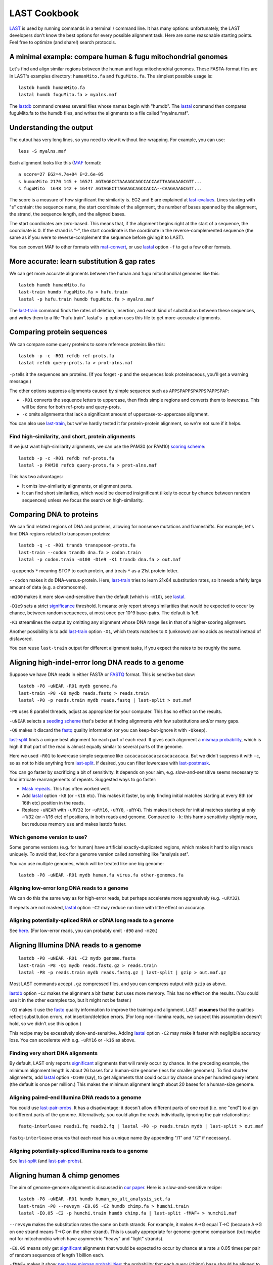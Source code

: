 LAST Cookbook
=============

LAST_ is used by running commands in a terminal / command line.  It
has many options: unfortunately, the LAST developers don't know the
best options for every possible alignment task.  Here are some
reasonable starting points.  Feel free to optimize (and share!) search
protocols.

A minimal example: compare human & fugu mitochondrial genomes
-------------------------------------------------------------

Let's find and align similar regions between the human and fugu
mitochondrial genomes.  These FASTA-format files are in LAST's
examples directory: ``humanMito.fa`` and ``fuguMito.fa``.  The
simplest possible usage is::

  lastdb humdb humanMito.fa
  lastal humdb fuguMito.fa > myalns.maf

The lastdb_ command creates several files whose names begin with
"humdb".  The lastal_ command then compares fuguMito.fa to the humdb
files, and writes the alignments to a file called "myalns.maf".

Understanding the output
------------------------

The output has very long lines, so you need to view it without
line-wrapping.  For example, you can use::

  less -S myalns.maf

Each alignment looks like this (MAF_ format)::

  a score=27 EG2=4.7e+04 E=2.6e-05
  s humanMito 2170 145 + 16571 AGTAGGCCTAAAAGCAGCCACCAATTAAGAAAGCGTT...
  s fuguMito  1648 142 + 16447 AGTAGGCTTAGAAGCAGCCACCA--CAAGAAAGCGTT...

The score is a measure of how significant the similarity is.  EG2 and
E are explained at last-evalues_.  Lines starting with "s" contain:
the sequence name, the start coordinate of the alignment, the number
of bases spanned by the alignment, the strand, the sequence length,
and the aligned bases.

The start coordinates are zero-based.  This means that, if the
alignment begins right at the start of a sequence, the coordinate is
0.  If the strand is "-", the start coordinate is the coordinate in
the reverse-complemented sequence (the same as if you were to
reverse-complement the sequence before giving it to LAST).

You can convert MAF to other formats with maf-convert_, or use lastal_
option ``-f`` to get a few other formats.

More accurate: learn substitution & gap rates
---------------------------------------------

We can get more accurate alignments between the human and fugu
mitochondrial genomes like this::

  lastdb humdb humanMito.fa
  last-train humdb fuguMito.fa > hufu.train
  lastal -p hufu.train humdb fuguMito.fa > myalns.maf

The last-train_ command finds the rates of deletion, insertion, and
each kind of substitution between these sequences, and writes them to
a file "hufu.train".  lastal's ``-p`` option uses this file to get
more-accurate alignments.

Comparing protein sequences
---------------------------

We can compare some query proteins to some reference proteins like
this::

  lastdb -p -c -R01 refdb ref-prots.fa
  lastal refdb query-prots.fa > prot-alns.maf

``-p`` tells it the sequences are proteins.  (If you forget ``-p`` and
the sequences look proteinaceous, you'll get a warning message.)

The other options suppress alignments caused by simple sequence such
as ``APPSPAPPSPAPPSPAPPSPAP``:

* ``-R01`` converts the sequence letters to uppercase, then finds
  simple regions and converts them to lowercase.  This will be done
  for both ref-prots and query-prots.

* ``-c`` omits alignments that lack a significant amount of
  uppercase-to-uppercase alignment.

You can also use last-train_, but we've hardly tested it for
protein-protein alignment, so we're not sure if it helps.

Find high-similarity, and short, protein alignments
~~~~~~~~~~~~~~~~~~~~~~~~~~~~~~~~~~~~~~~~~~~~~~~~~~~

If we just want high-similarity alignments, we can use the PAM30 (or
PAM10) `scoring scheme`_::

  lastdb -p -c -R01 refdb ref-prots.fa
  lastal -p PAM30 refdb query-prots.fa > prot-alns.maf

This has two advantages:

* It omits low-similarity alignments, or alignment parts.

* It can find short similarities, which would be deemed insignificant
  (likely to occur by chance between random sequences) unless we focus
  the search on high-similarity.

Comparing DNA to proteins
-------------------------

We can find related regions of DNA and proteins, allowing for nonsense
mutations and frameshifts.  For example, let's find DNA regions
related to transposon proteins::

  lastdb -q -c -R01 trandb transposon-prots.fa
  last-train --codon trandb dna.fa > codon.train
  lastal -p codon.train -m100 -D1e9 -K1 trandb dna.fa > out.maf

``-q`` appends ``*`` meaning STOP to each protein, and treats ``*`` as
a 21st protein letter.

``--codon`` makes it do DNA-versus-protein.  Here, last-train_ tries
to learn 21x64 substitution rates, so it needs a fairly large amount
of data (e.g. a chromosome).

``-m100`` makes it more slow-and-sensitive than the default (which is
``-m10``), see lastal_.

``-D1e9`` sets a strict significance_ threshold.  It means: only
report strong similarities that would be expected to occur by chance,
between random sequences, at most once per 10^9 base-pairs.  The
default is 1e6.

``-K1`` streamlines the output by omitting any alignment whose DNA
range lies in that of a higher-scoring alignment.

Another possibility is to add last-train_ option ``-X1``, which treats
matches to ``X`` (unknown) amino acids as neutral instead of
disfavored.

You can reuse ``last-train`` output for different alignment tasks, if
you expect the rates to be roughly the same.

Aligning high-indel-error long DNA reads to a genome
----------------------------------------------------

Suppose we have DNA reads in either FASTA or FASTQ_ format.  This is
sensitive but slow::

  lastdb -P8 -uNEAR -R01 mydb genome.fa
  last-train -P8 -Q0 mydb reads.fastq > reads.train
  lastal -P8 -p reads.train mydb reads.fastq | last-split > out.maf

``-P8`` uses 8 parallel threads, adjust as appropriate for your
computer.  This has no effect on the results.

``-uNEAR`` selects a `seeding scheme`_ that's better at finding
alignments with few substitutions and/or many gaps.

``-Q0`` makes it discard the fastq_ quality information (or you can
keep-but-ignore it with ``-Qkeep``).

last-split_ finds a unique best alignment for each part of each read.
It gives each alignment a `mismap probability`_, which is high if that
part of the read is almost equally similar to several parts of the
genome.

Here we used ``-R01`` to lowercase simple sequence like
``cacacacacacacacacacacaca``.  But we didn't suppress it with ``-c``,
so as not to hide anything from last-split_.  If desired, you can
filter lowercase with last-postmask_.

You can go faster by sacrificing a bit of sensitivity.  It depends on
your aim, e.g. slow-and-sensitive seems necessary to find intricate
rearrangements of repeats.  Suggested ways to go faster:

* `Mask repeats`_.  This has often worked well.

* Add lastal_ option ``-k8`` (or ``-k16`` etc).  This makes it faster,
  by only finding initial matches starting at every 8th (or 16th etc)
  position in the reads.

* Replace ``-uNEAR`` with ``-uRY32`` (or ``-uRY16``, ``-uRY8``,
  ``-uRY4``).  This makes it check for initial matches starting at
  only ~1/32 (or ~1/16 etc) of positions, in both reads and genome.
  Compared to ``-k``: this harms sensitivity slightly more, but
  reduces memory use and makes lastdb faster.

Which genome version to use?
~~~~~~~~~~~~~~~~~~~~~~~~~~~~

Some genome versions (e.g. for human) have artificial
exactly-duplicated regions, which makes it hard to align reads
uniquely.  To avoid that, look for a genome version called something
like "analysis set".

You can use multiple genomes, which will be treated like one big
genome::

  lastdb -P8 -uNEAR -R01 mydb human.fa virus.fa other-genomes.fa

Aligning low-error long DNA reads to a genome
~~~~~~~~~~~~~~~~~~~~~~~~~~~~~~~~~~~~~~~~~~~~~

We can do this the same way as for high-error reads, but perhaps
accelerate more aggressively (e.g. ``-uRY32``).

If repeats are not masked, lastal_ option ``-C2`` may reduce run time
with little effect on accuracy.

Aligning potentially-spliced RNA or cDNA long reads to a genome
~~~~~~~~~~~~~~~~~~~~~~~~~~~~~~~~~~~~~~~~~~~~~~~~~~~~~~~~~~~~~~~

See here_.  (For low-error reads, you can probably omit ``-d90`` and
``-m20``.)

Aligning Illumina DNA reads to a genome
---------------------------------------

::

  lastdb -P8 -uNEAR -R01 -C2 mydb genome.fasta
  last-train -P8 -Q1 mydb reads.fastq.gz > reads.train
  lastal -P8 -p reads.train mydb reads.fastq.gz | last-split | gzip > out.maf.gz

Most LAST commands accept ``.gz`` compressed files, and you can
compress output with ``gzip`` as above.

lastdb_ option ``-C2`` makes the alignment a bit faster, but uses more
memory.  This has no effect on the results.  (You could use it in the
other examples too, but it might not be faster.)

``-Q1`` makes it use the fastq_ quality information to improve the
training and alignment.  LAST **assumes** that the qualities reflect
substitution errors, not insertion/deletion errors.  (For long
non-Illumina reads, we suspect this assumption doesn't hold, so we
didn't use this option.)

This recipe may be excessively slow-and-sensitive.  Adding lastal_
option ``-C2`` may make it faster with negligible accuracy loss.  You
can accelerate with e.g. ``-uRY16`` or ``-k16`` as above.

Finding very short DNA alignments
~~~~~~~~~~~~~~~~~~~~~~~~~~~~~~~~~

By default, LAST only reports significant_ alignments that will rarely
occur by chance.  In the preceding example, the minimum alignment
length is about 26 bases for a human-size genome (less for smaller
genomes).  To find shorter alignments, add lastal_ option ``-D100``
(say), to get alignments that could occur by chance once per hundred
query letters (the default is once per million.)  This makes the
minimum alignment length about 20 bases for a human-size genome.

Aligning paired-end Illumina DNA reads to a genome
~~~~~~~~~~~~~~~~~~~~~~~~~~~~~~~~~~~~~~~~~~~~~~~~~~

You could use last-pair-probs_.  It has a disadvantage: it doesn't
allow different parts of one read (i.e. one "end") to align to
different parts of the genome.  Alternatively, you could align the
reads individually, ignoring the pair relationships::

  fastq-interleave reads1.fq reads2.fq | lastal -P8 -p reads.train mydb | last-split > out.maf

``fastq-interleave`` ensures that each read has a unique name (by
appending "/1" and "/2" if necessary).

Aligning potentially-spliced Illumina reads to a genome
~~~~~~~~~~~~~~~~~~~~~~~~~~~~~~~~~~~~~~~~~~~~~~~~~~~~~~~

See last-split_ (and last-pair-probs_).

Aligning human & chimp genomes
------------------------------

The aim of genome-genome alignment is discussed in `our paper`_.  Here
is a slow-and-sensitive recipe::

  lastdb -P8 -uNEAR -R01 humdb human_no_alt_analysis_set.fa
  last-train -P8 --revsym -E0.05 -C2 humdb chimp.fa > humchi.train
  lastal -E0.05 -C2 -p humchi.train humdb chimp.fa | last-split -fMAF+ > humchi1.maf

``--revsym`` makes the substitution rates the same on both strands.
For example, it makes A→G equal T→C (because A→G on one strand means
T→C on the other strand).  This is usually appropriate for
genome-genome comparison (but maybe not for mitochondria which have
asymmetric "heavy" and "light" strands).

``-E0.05`` means only get significant_ alignments that would be
expected to occur by chance at a rate ≤ 0.05 times per pair of random
sequences of length 1 billion each.

``-fMAF+`` makes it show `per-base mismap probabilities`_: the
probability that each query (chimp) base should be aligned to a
different part of the reference (human).

The result so far is asymmetric: each part of the chimp genome is
aligned to at most one part of the human genome, but not vice-versa.
We can get one-to-one alignments like this::

  maf-swap humchi1.maf | last-split > humchi2.maf

Here, last-split_ gets parts of the humchi1 alignments.  It uses the
humchi1 *per-base* mismap probabilities to get the humchi2
*per-alignment* mismap probabilities.

Then we can discard less-confident alignments, and convert_ to a
compact tabular format::

  last-postmask humchi2.maf | maf-convert -n tab | awk -F= '$2 <= 1e-5' > humchi.tab

last-postmask_ discards alignments caused by simple sequence.  The
``awk`` command gets alignments with `mismap probability`_ ≤ 10^-5.
Finally, we can make a dotplot_::

  last-dotplot humchi.tab humchi.png

**To go faster** with minor accuracy loss: replace ``-uNEAR`` with
``-uRY32`` and/or `mask repeats`_.

To squeeze out the last 0.000...1% of accuracy: add ``-m50`` to the
lastal_ options.

Aligning human & mouse genomes
~~~~~~~~~~~~~~~~~~~~~~~~~~~~~~

You can do this in the same way as human/chimp, except that ``-uNEAR``
should be omitted.  To increase sensitivity, but also time and memory
use, add lastdb seeding_ option ``-uMAM4`` or or ``-uMAM8``.  To
increase them even more, add lastal_ option ``-m100`` (or as high as
you can bear).

Large reference sequences
-------------------------

If the sequences that you give to lastdb exceed ~4 billion letters,
consider using 5-byte LAST (lastdb5_ and lastal5_).  Ordinary (4-byte)
LAST can't handle so much sequence at once, so lastdb_ splits it into
"volumes", which may be inefficient.  5-byte LAST avoids voluming, but
uses more memory.  So lastdb5_ works well with a memory-reducing
option: ``-uRY`` or ``-w`` or ``-W``.

Moar faster
-----------

* `Using multiple CPUs / cores <doc/last-parallel.rst>`_
* `Various speed & memory options <doc/last-tuning.rst>`_

Ambiguity of alignment columns
------------------------------

Consider this alignment::

  TGAAGTTAAAGGTATATGAATTCCAATTCTTAACCCCCCTATTAAACGAATATCTTG
  |||||||| ||||||  |  ||  | |  |    || ||||||   |||||||||||
  TGAAGTTAGAGGTAT--GGTTTTGAGTAGT----CCTCCTATTTTTCGAATATCTTG

The middle section has such weak similarity that its precise alignment
cannot be confidently inferred.  We can see the confidence of each
alignment column with lastal_ option ``-j4``::

  lastal -j4 -p hufu.train humdb fuguMito.fa > myalns.maf

The output looks like this::

  a score=17 EG2=9.3e+09 E=5e-06
  s seqX 0 57 + 57 TGAAGTTAAAGGTATATGAATTCCAATTCTTAACCCCCCTATTAAACGAATATCTTG
  s seqY 0 51 + 51 TGAAGTTAGAGGTAT--GGTTTTGAGTAGT----CCTCCTATTTTTCGAATATCTTG
  p                %*.14442011.(%##"%$$$$###""!!!""""&'(*,340.,,.~~~~~~~~~~~

The "p" line indicates the probability that each column is wrongly
aligned, using a compact code (based on ASCII_, the same as fastq_
format):

======  =================   ======  =================
Symbol  Error probability   Symbol  Error probability
======  =================   ======  =================
``!``   0.79 -- 1           ``0``   0.025 -- 0.032
``"``   0.63 -- 0.79        ``1``   0.02  -- 0.025
``#``   0.5  -- 0.63        ``2``   0.016 -- 0.02
``$``   0.4  -- 0.5         ``3``   0.013 -- 0.016
``%``   0.32 -- 0.4         ``4``   0.01  -- 0.013
``&``   0.25 -- 0.32        ``5``   0.0079 -- 0.01
``'``   0.2  -- 0.25        ``6``   0.0063 -- 0.0079
``(``   0.16 -- 0.2         ``7``   0.005  -- 0.0063
``)``   0.13 -- 0.16        ``8``   0.004  -- 0.005
``*``   0.1  -- 0.13        ``9``   0.0032 -- 0.004
``+``   0.079 -- 0.1        ``:``   0.0025 -- 0.0032
``,``   0.063 -- 0.079      ``;``   0.002  -- 0.0025
``-``   0.05  -- 0.063      ``<``   0.0016 -- 0.002
``.``   0.04  -- 0.05       ``=``   0.0013 -- 0.0016
``/``   0.032 -- 0.04       ``>``   0.001  -- 0.0013
======  =================   ======  =================

Note that each alignment is grown from a "core" region, and the
ambiguity estimates assume that the core is correctly aligned.  The
core is indicated by "~" symbols, and it contains exact matches only.

.. _last: README.rst
.. _lastdb5:
.. _lastdb: doc/lastdb.rst
.. _lastal5:
.. _lastal: doc/lastal.rst
.. _dotplot: doc/last-dotplot.rst
.. _last-pair-probs: doc/last-pair-probs.rst
.. _last-postmask: doc/last-postmask.rst
.. _per-base mismap probabilities:
.. _mismap probability:
.. _last-split: doc/last-split.rst
.. _last-train: doc/last-train.rst
.. _convert:
.. _maf-convert: doc/maf-convert.rst
.. _scoring scheme: doc/last-matrices.rst
.. _seeding scheme:
.. _seeding: doc/last-seeds.rst
.. _last-evalues:
.. _significant:
.. _significance: doc/last-evalues.rst
.. _fastq: https://doi.org/10.1093/nar/gkp1137
.. _here:
.. _mask repeats: https://github.com/mcfrith/last-rna/blob/master/last-long-reads.md
.. _MAF: http://genome.ucsc.edu/FAQ/FAQformat.html#format5
.. _ASCII: https://en.wikipedia.org/wiki/ASCII
.. _our paper: https://doi.org/10.1186/s13059-015-0670-9
